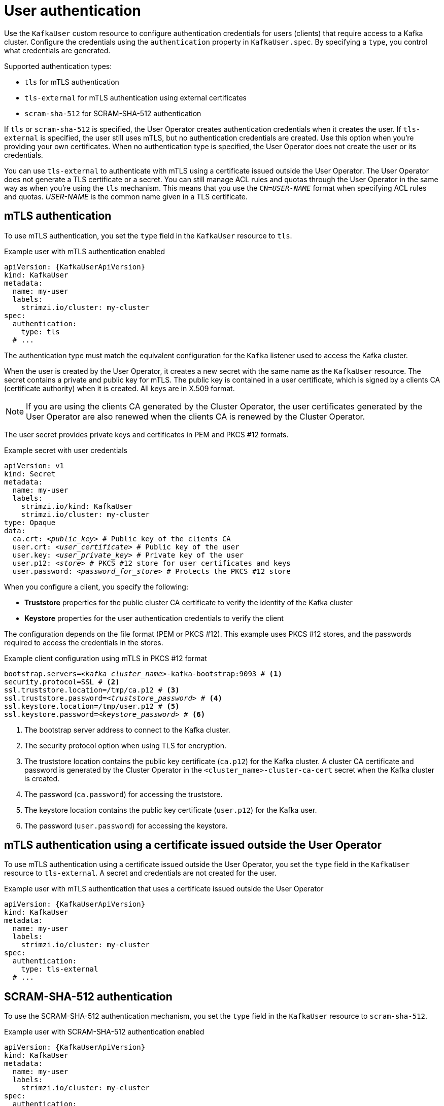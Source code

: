 // Module included in the following assemblies:
//
// assembly-securing-kafka-clients.adoc

[id='con-securing-client-authentication-{context}']
= User authentication

[role="_abstract"]
Use the `KafkaUser` custom resource to configure authentication credentials for users (clients) that require access to a Kafka cluster. 
Configure the credentials using the `authentication` property in `KafkaUser.spec`.
By specifying a `type`, you control what credentials are generated.

Supported authentication types:

* `tls` for mTLS authentication
* `tls-external` for mTLS authentication using external certificates
* `scram-sha-512` for SCRAM-SHA-512 authentication

If `tls` or `scram-sha-512` is specified, the User Operator creates authentication credentials when it creates the user.
If `tls-external` is specified, the user still uses mTLS, but no authentication credentials are created.
Use this option when you're providing your own certificates.
When no authentication type is specified, the User Operator does not create the user or its credentials.

You can use `tls-external` to authenticate with mTLS using a certificate issued outside the User Operator.
The User Operator does not generate a TLS certificate or a secret.
You can still manage ACL rules and quotas through the User Operator in the same way as when you're using the `tls` mechanism.
This means that you use the `CN=__USER-NAME__` format when specifying ACL rules and quotas.
_USER-NAME_ is the common name given in a TLS certificate.

== mTLS authentication

To use mTLS authentication, you set the `type` field in the `KafkaUser` resource to `tls`.

.Example user with mTLS authentication enabled
[source,yaml,subs="attributes+"]
----
apiVersion: {KafkaUserApiVersion}
kind: KafkaUser
metadata:
  name: my-user
  labels:
    strimzi.io/cluster: my-cluster
spec:
  authentication:
    type: tls
  # ...
----

The authentication type must match the equivalent configuration for the `Kafka` listener used to access the Kafka cluster.

When the user is created by the User Operator, it creates a new secret with the same name as the `KafkaUser` resource.
The secret contains a private and public key for mTLS.
The public key is contained in a user certificate, which is signed by a clients CA (certificate authority) when it is created.
All keys are in X.509 format.

NOTE: If you are using the clients CA generated by the Cluster Operator, the user certificates generated by the User Operator are also renewed when the clients CA is renewed by the Cluster Operator.

The user secret provides private keys and certificates in PEM and PKCS #12 formats.

.Example secret with user credentials
[source,yaml,subs="+quotes,attributes"]
----
apiVersion: v1
kind: Secret
metadata:
  name: my-user
  labels:
    strimzi.io/kind: KafkaUser
    strimzi.io/cluster: my-cluster
type: Opaque
data:
  ca.crt: _<public_key>_ # Public key of the clients CA
  user.crt: _<user_certificate>_ # Public key of the user
  user.key: _<user_private_key>_ # Private key of the user
  user.p12: _<store>_ # PKCS #12 store for user certificates and keys
  user.password: _<password_for_store>_ # Protects the PKCS #12 store
----

When you configure a client, you specify the following:

* *Truststore* properties for the public cluster CA certificate to verify the identity of the Kafka cluster
* *Keystore* properties for the user authentication credentials to verify the client

The configuration depends on the file format (PEM or PKCS #12).
This example uses PKCS #12 stores, and the passwords required to access the credentials in the stores. 

.Example client configuration using mTLS in PKCS #12 format
[source,properties,subs="+quotes,attributes"]
----
bootstrap.servers=__<kafka_cluster_name>__-kafka-bootstrap:9093 # <1>
security.protocol=SSL # <2>
ssl.truststore.location=/tmp/ca.p12 # <3>
ssl.truststore.password=__<truststore_password>__ # <4>
ssl.keystore.location=/tmp/user.p12 # <5>
ssl.keystore.password=__<keystore_password>__ # <6>
----
<1> The bootstrap server address to connect to the Kafka cluster. 
<2> The security protocol option when using TLS for encryption.
<3> The truststore location contains the public key certificate (`ca.p12`) for the Kafka cluster. A cluster CA certificate and password is generated by the Cluster Operator in the `<cluster_name>-cluster-ca-cert` secret when the Kafka cluster is created.
<4> The password (`ca.password`) for accessing the truststore.
<5> The keystore location contains the public key certificate (`user.p12`) for the Kafka user.
<6> The password (`user.password`) for accessing the keystore.

== mTLS authentication using a certificate issued outside the User Operator

To use mTLS authentication using a certificate issued outside the User Operator, you set the `type` field in the `KafkaUser` resource to `tls-external`.
A secret and credentials are not created for the user.

.Example user with mTLS authentication that uses a certificate issued outside the User Operator
[source,yaml,subs="attributes+"]
----
apiVersion: {KafkaUserApiVersion}
kind: KafkaUser
metadata:
  name: my-user
  labels:
    strimzi.io/cluster: my-cluster
spec:
  authentication:
    type: tls-external
  # ...
----

== SCRAM-SHA-512 authentication

To use the SCRAM-SHA-512 authentication mechanism, you set the `type` field in the `KafkaUser` resource to `scram-sha-512`.

.Example user with SCRAM-SHA-512 authentication enabled
[source,yaml,subs="attributes+"]
----
apiVersion: {KafkaUserApiVersion}
kind: KafkaUser
metadata:
  name: my-user
  labels:
    strimzi.io/cluster: my-cluster
spec:
  authentication:
    type: scram-sha-512
  # ...
----

When the user is created by the User Operator, it creates a new secret with the same name as the `KafkaUser` resource.
The secret contains the generated password in the `password` key, which is encoded with base64.
In order to use the password, it must be decoded.

.Example secret with user credentials
[source,yaml,subs="attributes+"]
----
apiVersion: v1
kind: Secret
metadata:
  name: my-user
  labels:
    strimzi.io/kind: KafkaUser
    strimzi.io/cluster: my-cluster
type: Opaque
data:
  password: Z2VuZXJhdGVkcGFzc3dvcmQ= <1>
  sasl.jaas.config: b3JnLmFwYWNoZS5rYWZrYS5jb21tb24uc2VjdXJpdHkuc2NyYW0uU2NyYW1Mb2dpbk1vZHVsZSByZXF1aXJlZCB1c2VybmFtZT0ibXktdXNlciIgcGFzc3dvcmQ9ImdlbmVyYXRlZHBhc3N3b3JkIjsK <2>
----
<1> The generated password, base64 encoded.
<2> The JAAS configuration string for SASL SCRAM-SHA-512 authentication, base64 encoded.

Decoding the generated password:
----
echo "Z2VuZXJhdGVkcGFzc3dvcmQ=" | base64 --decode
----

=== Custom password configuration

When a user is created, Strimzi generates a random password.
You can use your own password instead of the one generated by Strimzi. To do so, create a secret with the password and reference it in the `KafkaUser` resource.

.Example user with a password set for SCRAM-SHA-512 authentication
[source,yaml,subs="attributes+"]
----
apiVersion: {KafkaUserApiVersion}
kind: KafkaUser
metadata:
  name: my-user
  labels:
    strimzi.io/cluster: my-cluster
spec:
  authentication:
    type: scram-sha-512
    password:
      valueFrom:
        secretKeyRef:
          name: my-secret <1>
          key: my-password <2>
  # ...
----
<1> The name of the secret containing the predefined password.
<2> The key for the password stored inside the secret.